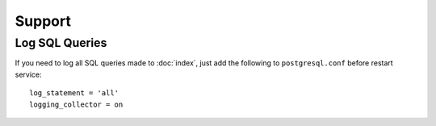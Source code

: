 Support
=======

Log SQL Queries
---------------

If you need to log all SQL queries made to :doc:`index`, just add the following
to ``postgresql.conf`` before restart service::

  log_statement = 'all'
  logging_collector = on
